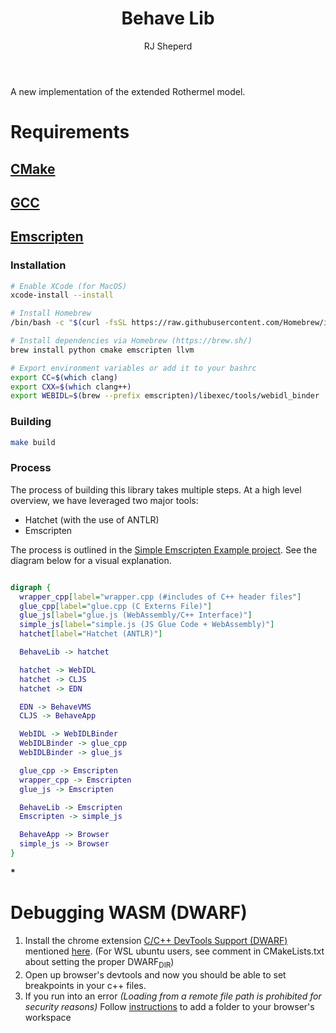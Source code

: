#+TITLE: Behave Lib
#+AUTHOR: RJ Sheperd

A new implementation of the extended Rothermel model.

* Requirements
** [[https://cmake.org/][CMake]]
** [[https://gcc.gnu.org/][GCC]]
** [[https://emscripten.org][Emscripten]]

*** Installation
#+begin_src sh
# Enable XCode (for MacOS)
xcode-install --install

# Install Homebrew
/bin/bash -c "$(curl -fsSL https://raw.githubusercontent.com/Homebrew/install/HEAD/install.sh)"

# Install dependencies via Homebrew (https://brew.sh/)
brew install python cmake emscripten llvm

# Export environment variables or add it to your bashrc
export CC=$(which clang)
export CXX=$(which clang++)
export WEBIDL=$(brew --prefix emscripten)/libexec/tools/webidl_binder
#+end_src

*** Building
#+BEGIN_SRC sh
make build
#+END_SRC

*** Process

The process of building this library takes multiple steps. At a high
level overview, we have leveraged two major tools:
- Hatchet (with the use of ANTLR)
- Emscripten

The process is outlined in the [[https://gitlab.sig-gis.com/sig-gis/simple-emscripten][Simple Emscripten Example project]]. See the diagram below for a visual explanation.

#+BEGIN_SRC dot :file docs/behave-flow.png

  digraph {
    wrapper_cpp[label="wrapper.cpp (#includes of C++ header files"]
    glue_cpp[label="glue.cpp (C Externs File)"]
    glue_js[label="glue.js (WebAssembly/C++ Interface)"]
    simple_js[label="simple.js (JS Glue Code + WebAssembly)"]
    hatchet[label="Hatchet (ANTLR)"]

    BehaveLib -> hatchet

    hatchet -> WebIDL
    hatchet -> CLJS
    hatchet -> EDN

    EDN -> BehaveVMS
    CLJS -> BehaveApp

    WebIDL -> WebIDLBinder
    WebIDLBinder -> glue_cpp
    WebIDLBinder -> glue_js

    glue_cpp -> Emscripten
    wrapper_cpp -> Emscripten
    glue_js -> Emscripten

    BehaveLib -> Emscripten
    Emscripten -> simple_js

    BehaveApp -> Browser
    simple_js -> Browser
  }

#+END_SRC

#+RESULTS:
[[file:docs/behave-flow.png]]

***
* Debugging WASM (DWARF)

1. Install the chrome extension [[https://chrome.google.com/webstore/detail/cc%20%20-devtools-support-dwa/pdcpmagijalfljmkmjngeonclgbbannb][C/C++ DevTools Support (DWARF)]] mentioned [[https://developer.chrome.com/blog/wasm-debugging-2020/][here]].
   (For WSL ubuntu users, see comment in CMakeLists.txt about setting the proper DWARF_DIR)
2. Open up browser's devtools and now you should be able to set breakpoints in your c++ files.
3. If you run into an error /(Loading from a remote file path is prohibited for
   security reasons)/ Follow [[https://developer.chrome.com/docs/devtools/workspaces/#devtools][instructions]] to add a folder to your browser's workspace

